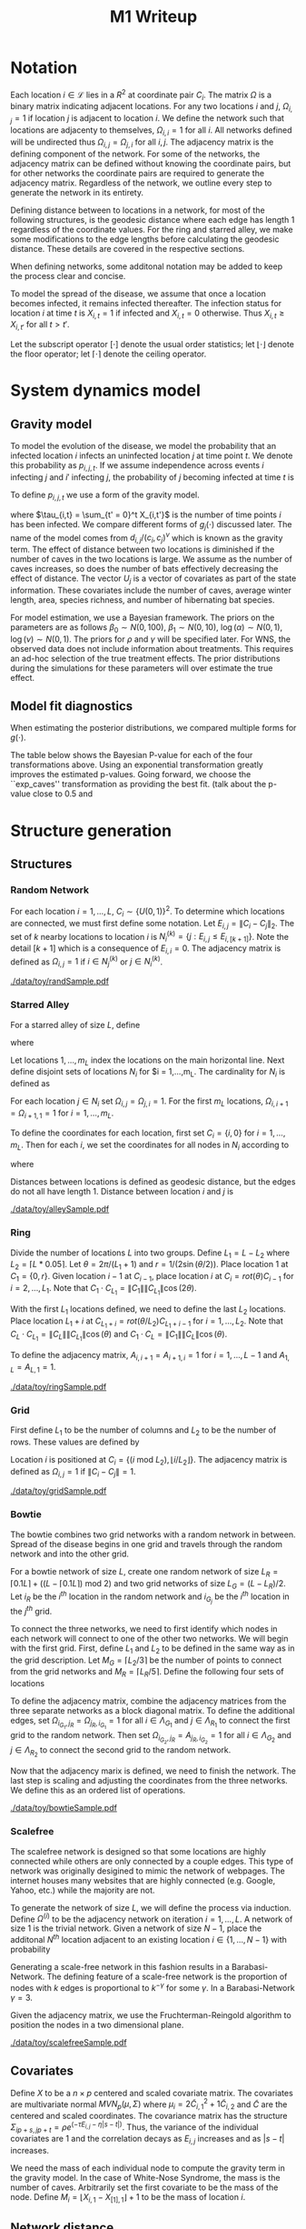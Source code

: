 #+title: M1 Writeup
#+author: 


#+startup: showeverything

#+latex_header: \usepackage{amsmath,amssymb,fullpage,dsfont,setspace}
#+latex_header: \newcommand{\bs}{\boldsymbol}
#+latex_header: \newcommand{\attn}[1]{\textbf{***{#1}***}}
#+latex_header: \newcommand{\src}{\attn{source}}
#+latex_header: \setlength{\parskip}{\baselineskip}
#+latex_header: \newcommand{\logit}{\text{logit}}

#+latex_header: \setstretch{1.5}

* Checklist							   :noexport:
** Notation
   - [ ] Locations
     - [ ] Coordinates
     - [ ] Covariates
     - [ ] Neighbors
   - [ ] Dynamics model
     - [ ] Gravity model
** Spread dynamics models
   - [ ] $1 - \Pi_{i}[ 1 - P_{i,j}]$
   - [ ] Gravity model
   - [ ] Gravity model with time infected
   - [ ] Range model
   - [ ] Cave model
   - [ ] Setting generative model parameters
** Structure generation
   - [X] Covariates
   - [ ] Network distance
   - [-] Structures
     - [X] Alley
     - [ ] Bowtie
     - [ ] Grid
     - [X] Random
     - [ ] Ring
     - [ ] Scalefree
** Simulation details
   - [ ] Start settings
   - [ ] Significant points
     - [ ] Model estimation
     - [ ] Strategy estimation
   - [ ] Number of time points
   - [ ] Objective function
   - [ ] Optimization online tuning
   - [ ] Model estimation
** Priority scores
   - [ ] Form of the scores
   - [ ] Selection process
   - [ ] Features
** M1 Optimization
   - [ ] Runners
   - [ ] SGD
** Competing policies
   - [ ] Proximal
   - [ ] Myopic
     
     
   # begin document
   
* Notation
  
  Each location $i \in \mathcal{L}$ lies in a $R^2$ at coordinate pair
  $C_i$.  The matrix $\Omega$ is a binary matrix indicating adjacent
  locations.  For any two locations $i$ and $j$, $\Omega_{i,j} = 1$ if
  location $j$ is adjacent to location $i$.  We define the network such
  that locations are adjacenty to themselves, $\Omega_{i,i} = 1$ for all
  $i$.  All networks defined will be undirected thus $\Omega_{i,j} =
  \Omega_{j,i}$ for all $i,j$.  The adjacency matrix is the defining
  component of the network.  For some of the networks, the adjacency
  matrix can be defined without knowing the coordinate pairs, but for
  other networks the coordinate pairs are required to generate the
  adjacency matrix.  Regardless of the network, we outline every step to
  generate the network in its entirety.

  Defining distance between to locations in a network, for most of the
  following structures, is the geodesic distance where each edge has
  length $1$ regardless of the coordinate values.  For the ring and
  starred alley, we make some modifications to the edge lengths before
  calculating the geodesic distance.  These details are covered in the
  respective sections.
  
  When defining networks, some additonal notation may be added to keep
  the process clear and concise.
  
  To model the spread of the disease, we assume that once a location
  becomes infected, it remains infected thereafter.  The infection
  status for location $i$ at time $t$ is $X_{i,t} = 1$ if infected and
  $X_{i,t} = 0$ otherwise.  Thus $X_{i,t} \ge X_{i,t'}$ for all $t > t'$.
  
  Let the subscript operator $[\cdot]$ denote the usual order
  statistics; let $\lfloor \cdot \rfloor$ denote the floor operator; let
  $\lceil \cdot \rceil$ denote the ceiling operator.
  
  
* System dynamics model
  
** Gravity model
   
   To model the evolution of the disease, we model the probability that
   an infected location $i$ infects an uninfected location $j$ at time
   point $t$.  We denote this probability as $p_{i,j,t}$.  If we assume
   independence across events $i$ infecting $j$ and $i'$ infecting $j$,
   the probability of $j$ becoming infected at time $t$ is
   #+BEGIN_LaTeX
     \begin{equation*}
     P(X_{j,t} = 1 | X_{\cdot,t-1}) = X_{j,t-1} \bigvee \left[1 - \prod_{i:
     X_{i,t-1} = 1} ( 1 - p_{i,j,t} ) \right].
     \end{equation*}
   #+END_LaTeX
   
   To define $p_{i,j,t}$ we use a form of the gravity model.
   #+BEGIN_LaTeX
     \begin{equation*}
     \logit \; p_{i,j,t} = \beta_0 + \beta_1 U_j 
     - \alpha \frac{d_{i,j}}{(c_ic_j)^\nu} - \eta g_j(\tau_{i,t})
     - \rho A_{j,t-1} - \gamma A_{i,t-1}
     \end{equation*}
   #+END_LaTeX
   where $\tau_{i,t} = \sum_{t' = 0}^t X_{i,t'}$ is the number of time
   points $i$ has been infected.  We compare different forms of
   $g_j(\cdot)$ discussed later.  The name of the model comes from
   $d_{i,j}/(c_i,c_j)^\nu$ which is known as the gravity term.  The
   effect of distance between two locations is diminished if the number
   of caves in the two locations is large.  We assume as the number of
   caves increases, so does the number of bats effectively decreasing the
   effect of distance.  The vector $U_j$ is a vector of covariates as
   part of the state information.  These covariates include the number of
   caves, average winter length, area, species richness, and number of
   hibernating bat species.
   
   For model estimation, we use a Bayesian framework.  The priors on the
   parameters are as follows $\beta_0 \sim N(0,100)$, $\beta_1 \sim
   N(0,10)$, $\log(\alpha) \sim N(0,1)$, $\log(\nu) \sim N(0,1)$.  The
   priors for $\rho$ and $\gamma$ will be specified later.  For WNS, the
   observed data does not include information about treatments.  This
   requires an ad-hoc selection of the true treatment effects.  The prior
   distributions during the simulations for these parameters will over
   estimate the true effect.
   
** Model fit diagnostics
   
   When estimating the posterior distributions, we compared multiple
   forms for $g(\cdot)$.
   #+BEGIN_LaTeX
     \begin{itemize}
     \item ``zero'': $g_j(x) = 0$
     \item ``linear'': $g_j(x) = x - 1$
     \item ``exp'': $g_j(x) = exp(x - 1) - 1$
     \item ``exp\_caves'': $g_j(x) = exp(\frac{\max_k c_k+1}{c_j + 1}(x - 1)) - 1$
     \end{itemize}
   #+END_LaTeX
   
   
   #+BEGIN_SRC R :session :exports none
     rm(list=ls(all=TRUE))


     library(ggplot2)
     library(reshape2)
     library(grid)
     library(gridExtra)
     library(xtable)
     library(RColorBrewer)

     datDir = paste("/home/nick/research/spatialDecisionMaking",
         "data/wns/2015-03-08-14-51-11",sep="/")

     obsStats = read.table(paste(datDir,"obsStats_.txt",sep="/"),header=TRUE)

     file_gravity = paste(datDir,"sampStats_gravity_.txt",sep="/")
     file_timeInf = paste(datDir,"sampStats_timeInf_.txt",sep="/")
     file_timeInfExp = paste(datDir,"sampStats_timeInfExp_.txt",sep="/")
     file_timeInfExpCaves = paste(datDir,"sampStats_timeInfExpCaves_.txt",sep="/")

     sampStats_gravity = read.table(file_gravity,header=TRUE)
     sampStats_timeInf = read.table(file_timeInf,header=TRUE)
     sampStats_timeInfExp = read.table(file_timeInfExp,header=TRUE)
     sampStats_timeInfExpCaves = read.table(file_timeInfExpCaves,header=TRUE)

     sampStats_gravity = cbind(sampStats_gravity,"zero")
     sampStats_timeInf = cbind(sampStats_timeInf,"linear")
     sampStats_timeInfExp = cbind(sampStats_timeInfExp,"exp")
     sampStats_timeInfExpCaves = cbind(sampStats_timeInfExpCaves,"exp_caves")

     names(sampStats_gravity)[ncol(sampStats_gravity)] = "timeInf"
     names(sampStats_timeInf)[ncol(sampStats_timeInf)] = "timeInf"
     names(sampStats_timeInfExp)[ncol(sampStats_timeInfExp)] = "timeInf"
     names(sampStats_timeInfExpCaves)[ncol(sampStats_timeInfExpCaves)] = "timeInf"

     getBayesP <- function(dat,obs,nm){
         res = unlist(sapply(1:ncol(obsStats),function(i){
             mean(obs[1,i] < dat[,i])}))
         res = data.frame(res=res)
         names(res) = nm
         row.names(res) = names(obs)
         return(res)
     }

     bayesP = data.frame(
         getBayesP(sampStats_gravity,obsStats,"zero"),
         getBayesP(sampStats_timeInf,obsStats,"linear"),
         getBayesP(sampStats_timeInfExp,obsStats,"exp"),
         getBayesP(sampStats_timeInfExpCaves,
                   obsStats,"exp_caves")
         )

     msrVars = names(sampStats_gravity)[-ncol(sampStats_gravity)]

     sampStats_all = rbind(sampStats_gravity,
         sampStats_timeInf,
         sampStats_timeInfExp,
         sampStats_timeInfExpCaves)

     sampStats_all = melt(sampStats_all,measure.vars=msrVars)

     sampStats_all$timeInf = factor(sampStats_all$timeInf)

     th = theme(
         title = element_text(size=20),
         text = element_text(size=18),
         axis.ticks.x = element_blank(),
         axis.text.x = element_blank(),
         legend.key.size = unit(".5","in")
         )



     p = list()
     for(i in levels(sampStats_all$variable)){
         s = sampStats_all[sampStats_all$variable == i,]
         pI = ggplot()
         pI = pI + geom_boxplot(data=s,
             aes(x = variable, y = value, fill = timeInf))
         pI = pI + geom_hline(yintercept = obsStats[,i],
             color="firebrick",size=2,linetype="dashed")
         pI = pI + scale_fill_manual(name = "Time Infected",
             values = brewer.pal(6,"Set3"))
         pI = pI + xlab(gsub("_"," ",i))
         pI = pI + th
         p = c(p,list(pI))
     }
   #+END_SRC
   
   
   The table below shows the Bayesian P-value for each of the four
   transformations above.  Using an exponential transformation greatly
   improves the estimated p-values.  Going forward, we choose the
   ``exp\(\_\)caves'' transformation as providing the best fit.  (talk
   about the p-value close to 0.5 and 
   #+BEGIN_SRC R :session :exports results :results output latex
     bayesP = rbind(bayesP,colMeans(bayesP))
     row.names(bayesP)[nrow(bayesP)] = "Column Mean"
     bayesP = rbind(bayesP,t(apply(bayesP,2,median)))
     row.names(bayesP)[nrow(bayesP)] = "Column Median"
     bayesP = rbind(bayesP,t(apply(bayesP,2,sd)))
     row.names(bayesP)[nrow(bayesP)] = "Column SD"
     print(xtable(bayesP,digits=4,caption="Bayesian p-values for postulated models."),
           hline.after=c(0,ncol(obsStats),nrow(bayesP)),label="tab:bayesP")
   #+END_SRC
   
   
* Structure generation
  
** Structures
   
*** Random Network
    
    For each location $i=1,\ldots,L$, $C_i \sim \lbrace U(0,1)\rbrace^2$.
    To determine which locations are connected, we must first define some
    notation.  Let $E_{i,j} = \|C_{i} - C_{j}\|_2$.  The set of $k$ nearby
    locations to location $i$ is $N^{(k)}_i = \lbrace j : E_{i,j} \le
    E_{i,[k+1]} \rbrace$.  Note the detail $[k+1]$ which is a consequence
    of $E_{i,i} = 0$.  The adjacency matrix is defined as $\Omega_{i,j} =
    1$ if $i \in N_{j}^{(k)}$ or $j \in N_{i}^{(k)}$.

    
    #+caption: A random network with 50 locations
    #+name: fig:rand50
    #+attr_latex: :width 0.5\textwidth
    [[./data/toy/randSample.pdf]]
    
    
    
*** Starred Alley
    
    For a starred alley of size $L$, define
    #+BEGIN_LaTeX
      \begin{equation*}
      m_L= \underset{m > 0}{\arg\max} \; f(m) \mathds{1}_{\lbrace f(m) \le L
      \rbrace }
      \end{equation*}
    #+END_LaTeX
    where
    #+BEGIN_LaTeX
      \begin{equation*}
      f(m) = m + \left\lceil \frac{m}{2}
      \right\rceil 
      \left(\left\lceil \frac{m}{2} \right\rceil
      - (m \text{ mod } 2) + 1 \right).
      \end{equation*}
    #+END_LaTeX
    
    Let locations $1,\ldots,m_L$ index the locations on the main
    horizontal line.  Next define disjoint sets of locations
    $N_i$ for $i = 1,\ldots,m_L.  The cardinality for
    $N_i$ is defined as
    #+BEGIN_LaTeX
      \begin{equation*}
      | N_i | = \left\lfloor \frac{i}{2} \right\rfloor +
      \mathds{1}_{\lbrace(m_L - i) < (L - f(m_L))\rbrace}.
      \end{equation*}
    #+END_LaTeX
    For each location $j \in N_i$ set $\Omega_{i,j} = \Omega_{j,i} = 1$.
    For the first $m_L$ locations, $\Omega_{i,i+1} = \Omega_{i+1,1} = 1$ for
    $i = 1,\ldots,m_L$.
    
    To define the coordinates for each location, first set $C_{i} =
    \lbrace i,0 \rbrace$ for $i = 1,\ldots,m_L$.  Then for each $i$,
    we set the coordinates for all nodes in $N_i$ according to
    #+BEGIN_LaTeX
      \begin{equation*}
        C_{j_{N_i}} = 
        \begin{cases}
          rot(j\pi/(\lceil |N_i|/2 \rceil + 1)) (-1,0) + C_i & j = 1,\ldots,
          \lceil |N_i|/2 \rceil\\
          rot(j\pi/(\lfloor |N_i|/2 \rfloor + 1)) (0,1) + C_i & j = \lceil
          |N_i|/2 \rceil + 1,\ldots,|N_i|
        \end{cases}  
      \end{equation*}
    #+END_LaTeX
    where
    #+BEGIN_LaTeX
      \begin{equation*}
      rot(\theta) = \left[
      \begin{matrix}
      \cos(\theta) & -\sin(\theta)\\
      \sin(\theta) & \cos(\theta)
      \end{matrix}
      \right].
      \end{equation*}
    #+END_LaTeX
    
    Distances between locations is defined as geodesic distance, but
    the edges do not all have length $1$.  Distance between location
    $i$ and $j$ is
    #+BEGIN_LaTeX
      \begin{equation*}
        d_{i,j} = 
        \begin{cases}
          | i - j | & i,j \in \lbrace 1,\ldots,m_L \rbrace\\
          | i - k | + .9 & j \in N_k \text{ and } i \in \lbrace 1,\ldots,m_L
          \rbrace\\
          | k - j | + .9 & i \in N_k \text{ and } j \in \lbrace 1,\ldots,m_L
          \rbrace\\
          | k - \ell| + 1.8 & i \in N_k \text{ and } j \in N_\ell \text{ and
            } k,\ell \in \lbrace 1,\ldots,m_L
        \end{cases}
      \end{equation*}
    #+END_LaTeX
    
    
    #+caption: The starred alleyway network with 50 locations
    #+name: fig:alley50
    #+attr_latex: :width 0.5\textwidth
    [[./data/toy/alleySample.pdf]]
    
    
    
*** Ring
    
    Divide the number of locations $L$ into two groups.  Define $L_1 =
    L - L_2$ where $L_2 = \lceil L*0.05 \rceil$.  Let $\theta =
    2\pi/(L_1+1)$ and $r = 1/(2\sin(\theta/2))$.  Place location $1$
    at $C_1 = \lbrace 0,r \rbrace$.  Given location $i-1$ at
    $C_{i-1}$, place location $i$ at $C_i = rot(\theta) C_{i-1}$ for
    $i = 2,\ldots,L_1$.  Note that $C_{1} \cdot C_{L_1} = \|C_{1}\|
    \|C_{L_1}\| \cos(2\theta)$.
    
    With the first $L_1$ locations defined, we need to define the last
    $L_2$ locations.  Place location $L_1 + i$ at $C_{L_1 + i} =
    rot(\theta/L_2)C_{L_1 + i - 1}$ for $i = 1,\ldots,L_2$.  Note that
    $C_{L} \cdot C_{L_1} = \|C_{L}\| \|C_{L_1}\| \cos(\theta)$ and $C_{1}
    \cdot C_{L} = \|C_{1}\| \|C_{L}\| \cos(\theta)$.
    
    To define the adjacency matrix, $A_{i,i+1} = A_{i+1,i} = 1$ for $i =
    1,\ldots,L-1$ and $A_{1,L} = A_{L,1} = 1$.
    
    
    
    #+caption: The ring network with 50 locations
    #+name: fig:ring50
    #+attr_latex: :width 0.5\textwidth
    [[./data/toy/ringSample.pdf]]
    
    
    
    
*** Grid
    
    First define $L_1$ to be the number of columns and $L_2$ to be the
    number of rows.  These values are defined by
    #+BEGIN_LaTeX
      \begin{equation*}
      \lbrace L_1, L_2 \rbrace = \underset{
      \begin{subarray}{c}
      \ell_1,\ell_2 > 0\\
      \ell_1\ell_2 = L\\
      \ell_1 \le \ell_2
      \end{subarray}
      }{\arg\min} \quad |\ell_1 - \ell_2|
      \end{equation*}
    #+END_LaTeX
    
    Location $i$ is positioned at $C_i = \lbrace (i \text{ mod } L_2), \lfloor
    i/L_2 \rfloor \rbrace$.  The adjacency matrix is defined as $\Omega_{i,j} =
    1$ if $\|C_i - C_j\| = 1$.
    
    #+caption: The grid network with 50 locations
    #+name: fig:grid50
    #+attr_latex: :width 0.5\textwidth
    [[./data/toy/gridSample.pdf]]
    
    
    
*** Bowtie
    
    The bowtie combines two grid networks with a random network in
    between.  Spread of the disease begins in one grid and travels through
    the random network and into the other grid.
    
    For a bowtie network of size $L$, create one random network of size
    $L_R = \lceil 0.1 L \rceil + ((L - \lceil 0.1 L \rceil) \text{ mod }
    2)$ and two grid networks of size $L_G = (L - L_R)/2$.  Let $i_{R}$ be
    the $i^{th}$ location in the random network and $i_{G_j}$ be the
    $i^{th}$ location in the $j^{th}$ grid.
    
    To connect the three networks, we need to first identify which nodes
    in each network will connect to one of the other two networks.  We
    will begin with the first grid.  First, define $L_1$ and $L_2$ to be
    defined in the same way as in the grid description.  Let $M_{G} =
    \lceil L_2/3 \rceil$ be the number of points to connect from the grid
    networks and $M_{R} = \lceil L_R/5 \rceil$.  Define the following four
    sets of locations
    #+BEGIN_LaTeX
      \begin{equation*}
      \begin{array}{rcl}
      \Lambda_{G_1} & = & \lbrace L_G -
      2L_1M_G + kL_1 : k = 1,\ldots,M_G\rbrace\\
      \Lambda_{G_2} & = & \lbrace L_G -
      2L_1M_G + 1 + (k-1)L_1 : k =
      1,\ldots,M_G\rbrace\\
      \Lambda_{R_1} & = & \lbrace i : C_{i_R,1} \le C_{[M_R]_{R},1} \rbrace\\
      \Lambda_{R_2} & = & \lbrace i : C_{i_R,1} \ge C_{[L_R - M_R + 1]_{R},1} \rbrace.
      \end{array}
      \end{equation*}
    #+END_LaTeX
    
    To define the adjacency matrix, combine the adjacency matrices from
    the three separate networks as a block diagonal matrix.  To define the
    additional edges, set $\Omega_{i_{G_1},j_R} = \Omega_{j_R,i_{G_1}} =
    1$ for all $i \in \Lambda_{G_1}$ and $j \in \Lambda_{R_1}$ to connect
    the first grid to the random network.  Then set $\Omega_{i_{G_2},j_R}
    = A_{j_R,i_{G_2}} = 1$ for all $i \in \Lambda_{G_2}$ and $j \in
    \Lambda_{R_2}$ to connect the second grid to the random network.
    
    Now that the adjacency marix is defined, we need to finish the
    network.  The last step is scaling and adjusting the coordinates from
    the three networks.  We define this as an ordered list of operations.
    #+BEGIN_LaTeX
      \begin{enumerate}
      \item For $i=1,\ldots,L_R$: $C_{i_{R}} = C_{i_{R}}/2$.
      \item Define $K = (\max_i C_{i_{R},1} - \min_i C_{i_{R},1})/2$.
      \item For $i=1,\ldots,L_R$: $C_{i_{R},1} = C_{i_{R},1} -
      \min_j C_{j_{R},1} + \max_j C_{j_{G_1},1} + K$
      \item For $i=1,\ldots,L_G$:
      $C_{i_{G_2},1} = C_{i_{G_2},1} - \min_j C_{j_{G_2},1} + \max_j
      C_{j_{R},1} + K$.
      \end{enumerate}
    #+END_LaTeX
    
    
    #+caption: The bowtie network with 50 locations
    #+name: fig:bowtie50
    #+attr_latex: :width 0.5\textwidth
    [[./data/toy/bowtieSample.pdf]]
    
    
*** Scalefree
    
    The scalefree network is designed so that some locations are highly
    connected while others are only connected by a couple edges.  This
    type of network was originally desigined to mimic the network of
    webpages.  The internet houses many websites that are highly connected
    (e.g. Google, Yahoo, etc.) while the majority are not.
    
    To generate the network of size $L$, we will define the process via
    induction.  Define $\Omega^{(i)}$ to be the adjacency network on
    iteration $i = 1,\ldots,L$.  A network of size $1$ is the trivial
    network.  Given a network of size $N-1$, place the additonal $N^{th}$
    location adjacent to an existing location $i \in \lbrace
    1,\ldots,N-1\rbrace$ with probability
    #+BEGIN_LaTeX
      \begin{equation*}
      P(\Omega^{(N)}_{N,i} = 1 | \Omega^{(N-1)}) = 
      \frac{\sum_{j!=i} \Omega^{(N-1)}_{j,i}}{\sum_{j,k \;:\; j > k} \Omega^{(N-1)}_{j,k}}.
      \end{equation*}
    #+END_LaTeX
    
    Generating a scale-free network in this fashion results in a
    Barabasi-Network.  The defining feature of a scale-free network is the
    proportion of nodes with $k$ edges is proportional to $k^{-\gamma}$
    for some $\gamma$.  In a Barabasi-Network $\gamma = 3$.
    
    Given the adjacency matrix, we use the Fruchterman-Reingold algorithm
    to position the nodes in a two dimensional plane.
    
    
    #+caption: The scalefree network with 50 locations
    #+name: fig:scalefree50
    #+attr_latex: :width 0.5\textwidth
    [[./data/toy/scalefreeSample.pdf]]
    
    
    
    
** Covariates
   
   Define $X$ to be a $n \times p$ centered and scaled covariate matrix.
   The covariates are multivariate normal $MVN_p(\mu,\Sigma)$ where
   $\mu_i = 2\widetilde{C}_{i,1}^2 + 1\widetilde{C}_{i,2}$ and
   $\widetilde{C}$ are the centered and scaled coordinates.  The
   covariance matrix has the structure $\Sigma_{ip + s, jp + t} =
   \rho e^{(-\tau  E_{i,j} - \eta |s-t|)}$.  Thus, the variance of the
   individual covariates are $1$ and the correlation decays as $E_{i,j}$
   increases and as $|s-t|$ increases.
   
   We need the mass of each individual node to compute the gravity term
   in the gravity model.  In the case of White-Nose Syndrome, the mass is
   the number of caves.  Arbitrarily set the first covariate to be the
   mass of the node.  Define $M_i = \lfloor X_{i,1} - X_{[1],1} \rfloor +
   1$ to be the mass of location $i$.
   
   
** Network distance
   
   In order for the structure of the network to have a strong impact on
   the disease spread, we define distance as the geodesic distance raised
   to a power.  The distance between adjacent nodes ($i$ and $j$ such
   that $A_{i,j} = 1$) is defined to be $1$.  For non-adjacent nodes, the
   distance is the number of edges along the shortest path raised to a
   power.  To determine the appropriate power, let $p^{(1)}_{i,j}$ be the
   hypothetical probability node $i$ infects node $j$ where $i$ and $j$
   have geodesic distance $1$.  Let $p^{(2)}_{i,j}$ be the hypothetical
   probability if infection if $i$ and $j$ have geodesic distance $2$.
   For their mass, use the mean mass of the network.  The log odds-ratio
   is equal to
   #+begin_latex
     \begin{equation*}
     - \frac{\alpha}{m^\rho} + \frac{\alpha2^z}{m^\rho}.
     \end{equation*}
   #+end_latex
   Set this equation equal to $\log(0.5)$ and solve for $z$.
   
   
* Simulations
  
  The simulations begin at time point $0$ and end at $T=15$.  Observed
  data from WNS has data from $8$ years.  When simulating the spread
  of the disease under intervention, treatments are not given until
  time point $8$ to mimic the observed data.

  At time point $8$, we estimate the posterior distributions of the
  indexing parameters in the system dynamics model.  Note that there
  are no treatments yet in the data, so the posterior for the
  treatment effects are simply the prior.  Using the estimated
  posterior distributions, the simultaneous perturbation algorithm is
  run to maximize the posterior mean reward at time $T$.  The reward
  funtion at time $t$ is the current proportion of locations infected,
  $Y^t(\pi) \triangleq \frac{1}{L}\sum_i X_{i,t}$.

  At $t = 9$, the process is the same with one addition.  Since the
  data now include a year of treatments, we run the tuning algorithm
  for simultaneous perturbation to adaptively improve the performance.
  Time points $t=10,\ldots,T$ are the same as $8$.

  The prior for the treatment effects are set to be optimistic.  They
  are normal with mean $4$ times as large as the true effect and
  variance $1$.
  
  
* Results
  
** Simultaneous perturbation experiment
   
   To calibrate the simultaneous perturbation algorithm, we ran a full
   factorial experiment over the following levels. (put the algorithm
   in here)
   #+BEGIN_LaTeX
     \begin{itemize}
       \item $A \in \lbrace 30, 50 \rbrace $
       \item $B \in \lbrace 1, 10 \rbrace $
       \item $C \in \lbrace 2, 5 \rbrace $
       \item $L \in \lbrace 1, 1.25 \rbrace $
       \item $T \in \lbrace 1, 2 \rbrace $
     \end{itemize}
   #+END_LaTeX
   
   #+BEGIN_SRC R :session :exports none
     rm(list=ls(all=TRUE))

     library(xtable)

     datDir = paste("/home/nick/research/spatialDecisionMaking",
         "data/toy/grid100/2015-03-03-18-51-38/results",sep="/")
     res = read.table(paste(datDir,"results_.txt",sep="/"),header=TRUE)

     pm = c("-","+")

     res$Afac = pm[as.numeric(factor(res$A))]
     res$Bfac = pm[as.numeric(factor(res$B))]
     res$Cfac = pm[as.numeric(factor(res$C))]
     res$Tfac = pm[as.numeric(factor(res$T))]
     res$Lfac = pm[as.numeric(factor(res$L))]

     resAll = res[,c("value","time","Afac","Bfac","Cfac","Tfac","Lfac","combo")]

     mnAgg = aggregate(res$value,by=list(res$combo),FUN=mean)
     sdAgg = aggregate(res$value,by=list(res$combo),FUN=sd)
     tmAgg = aggregate(res$time,by=list(res$combo),FUN=mean)

     names(mnAgg) = c("combo","valueMean")
     names(sdAgg) = c("combo","valueSd")
     names(tmAgg) = c("combo","timeMean")

     resAgg = res[1:32,]
     resAgg = merge(resAgg,mnAgg,by="combo")
     resAgg = merge(resAgg,sdAgg,by="combo")
     resAgg = merge(resAgg,tmAgg,by="combo")

     resAgg = resAgg[,c("valueMean","valueSd","timeMean","Afac","Bfac","Cfac","Tfac","Lfac","combo")]
   #+END_SRC
   
   
   For each of the $32$ combinations, the table below shows the mean and
   standard deviation of the value across all replications of that factor
   combination.  The results are sorted by the mean value.
   #+BEGIN_SRC R :session
     cbind(factor(res$T),as.numeric(factor(res$T)))[1:15,]
   #+END_SRC

   #+BEGIN_SRC R :session :exports results :results output latex
     print(xtable(resAgg[order(resAgg$valueMean,decreasing=FALSE),],
                  digits=c(0,3,3,3,0,0,0,0,0,0),align="rrrrcccccr",
                  caption="Results from the simultaneous perturbation experiment."),
           include.rownames=FALSE,label="tab:simPertExp")
   #+END_SRC
   


** Agent jitter and num chunks experiment
   
** Toy Structures
   
** WNS
